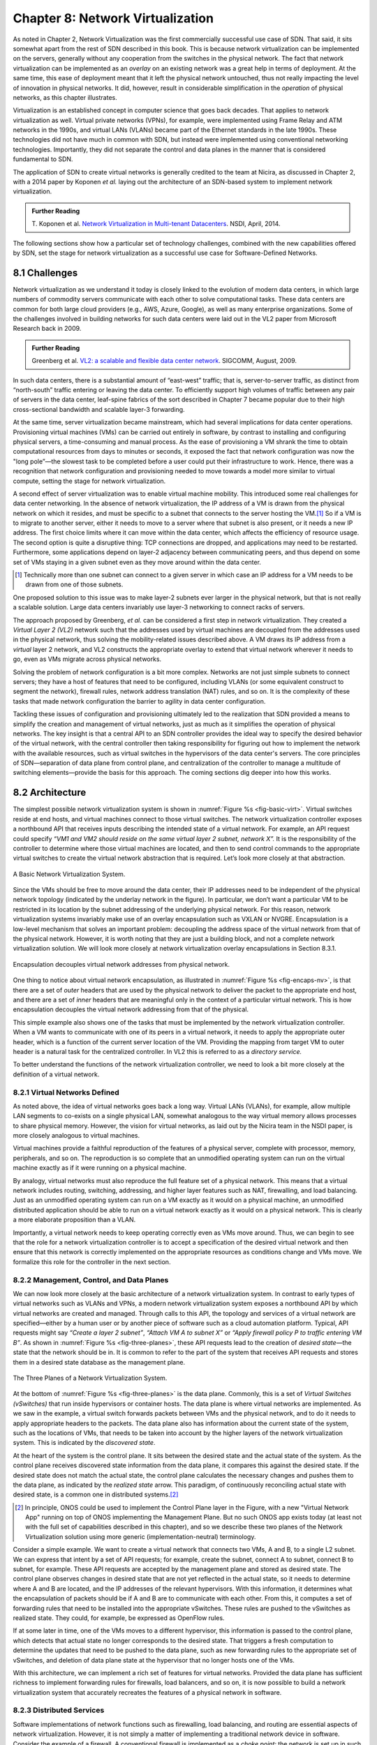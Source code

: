 Chapter 8: Network Virtualization
=================================

As noted in Chapter 2, Network Virtualization was the first
commercially successful use case of SDN. That said, it sits somewhat
apart from the rest of SDN described in this book. This is because
network virtualization can be implemented on the servers, generally
without any cooperation from the switches in the physical network. The
fact that network virtualization can be implemented as an *overlay* on
an existing network was a great help in terms of deployment. At the
same time, this ease of deployment meant that it left the physical
network untouched, thus not really impacting the level of innovation
in physical networks. It did, however, result in considerable
simplification in the *operation* of physical networks, as this
chapter illustrates.


Virtualization is an established concept in computer science that goes
back decades. That applies to network virtualization as well. Virtual
private networks (VPNs), for example, were implemented using Frame
Relay and ATM networks in the 1990s, and virtual LANs (VLANs) became
part of the Ethernet standards in the late 1990s. These technologies
did not have much in common with SDN, but instead were implemented
using conventional networking technologies. Importantly, they did not
separate the control and data planes in the manner that is considered
fundamental to SDN.


The application of SDN to create virtual networks is generally
credited to the team at Nicira, as discussed in Chapter 2, with a 2014
paper by Koponen *et al.* laying out the architecture of an SDN-based
system to implement network virtualization.


.. _reading_NVP:
.. admonition:: Further Reading
                
   T. Koponen et al. `Network Virtualization in Multi-tenant Datacenters
   <https://www.usenix.org/conference/nsdi14/technical-sessions/presentation/koponen>`__.
   NSDI, April, 2014.
   

The following sections show how a particular set of technology
challenges, combined with the new capabilities offered by SDN, set the
stage for network virtualization as a successful use case for
Software-Defined Networks.

8.1 Challenges
--------------

Network virtualization as we understand it today is closely linked to
the evolution of modern data centers, in which large numbers of
commodity servers communicate with each other to solve computational
tasks. These data centers are common for both large cloud providers
(e.g., AWS, Azure, Google), as well as many enterprise organizations.
Some of the challenges involved in building networks for such data
centers were laid out in the VL2 paper from Microsoft Research back
in 2009.


.. _reading_VL2:
.. admonition:: Further Reading

   Greenberg et al. `VL2: a scalable and flexible data center network
   <https://dl.acm.org/doi/10.1145/1594977.1592576>`__.
   SIGCOMM, August, 2009.

In such data centers, there is a substantial amount of “east-west”
traffic; that is, server-to-server traffic, as distinct from
“north-south” traffic entering or leaving the data center. To
efficiently support high volumes of traffic between any pair of
servers in the data center, leaf-spine fabrics of the sort described
in Chapter 7 became popular due to their high cross-sectional
bandwidth and scalable layer-3 forwarding.


At the same time, server virtualization became mainstream, which had
several implications for data center operations. Provisioning virtual
machines (VMs) can be carried out entirely in software, by contrast to
installing and configuring physical servers, a time-consuming and
manual process. As the ease of provisioning a VM shrank the time to
obtain computational resources from days to minutes or seconds, it
exposed the fact that network configuration was now the "long
pole”—the slowest task to be completed before a user could put their
infrastructure to work. Hence, there was a recognition that network
configuration and provisioning needed to move towards a model more
similar to virtual compute, setting the stage for network
virtualization.

A second effect of server virtualization was to enable virtual machine
mobility. This introduced some real challenges for data center
networking. In the absence of network virtualization, the IP address
of a VM is drawn from the physical network on which it resides, and
must be specific to a subnet that connects to the server hosting the
VM.\ [#]_ So if a VM is to migrate to another server, either it needs
to move to a server where that subnet is also present, or it needs a
new IP address. The first choice limits where it can move within the
data center, which affects the efficiency of resource usage. The
second option is quite a disruptive thing: TCP connections are
dropped, and applications may need to be restarted. Furthermore, some
applications depend on layer-2 adjacency between communicating peers,
and thus depend on some set of VMs staying in a given subnet even as
they move around within the data center.

.. [#] Technically more than one subnet can connect to a given server
       in which case an IP address for a VM needs to be
       drawn from one of those subnets.

One proposed solution to this issue was to make layer-2 subnets ever
larger in the physical network, but that is not really a scalable
solution. Large data centers invariably use layer-3 networking to
connect racks of servers.

The approach proposed by Greenberg, *et al.* can be considered a
first step in network virtualization. They created a *Virtual Layer 2
(VL2)* network such that the addresses used by virtual machines are
decoupled from the addresses used in the physical network, thus
solving the mobility-related issues described above. A VM draws its IP
address from a *virtual* layer 2 network, and VL2 constructs the
appropriate overlay to extend that virtual network wherever it needs
to go, even as VMs migrate across physical networks.

Solving the problem of network configuration is a bit more
complex. Networks are not just simple subnets to connect servers; they
have a host of features that need to be configured, including VLANs
(or some equivalent construct to segment the network), firewall rules,
network address translation (NAT) rules, and so on. It is the
complexity of these tasks that made network configuration the barrier
to agility in data center configuration.

Tackling these issues of configuration and provisioning ultimately led
to the realization that SDN provided a means to simplify the creation
and management of virtual networks, just as much as it simplifies the
operation of physical networks. The key insight is that a central API
to an SDN controller provides the ideal way to specify the desired
behavior of the virtual network, with the central controller then
taking responsibility for figuring out how to implement the network
with the available resources, such as virtual switches in the
hypervisors of the data center's servers. The core principles of SDN—separation
of data plane from control plane, and centralization of the controller
to manage a multitude of switching elements—provide the basis for this
approach. The coming sections dig deeper into how this
works.




..
   Side bar: Openstack history & hyperscalers




8.2 Architecture
----------------

The simplest possible network virtualization system is shown in
:numref:`Figure %s <fig-basic-virt>`. Virtual switches reside at end
hosts, and virtual machines connect to those virtual switches. The
network virtualization controller exposes a northbound API that
receives inputs describing the intended state of a virtual
network. For example, an API request could specify *“VM1 and VM2
should reside on the same virtual layer 2 subnet, network X”.* It is
the responsibility of the controller to determine where those virtual
machines are located, and then to send control commands to the
appropriate virtual switches to create the virtual network abstraction
that is required. Let’s look more closely at that abstraction.

.. _fig-basic-virt:
.. figure:: figures/Slide44.png
    :width: 600px
    :align: center

    A Basic Network Virtualization System.

Since the VMs should be free to move around the data center, their IP
addresses need to be independent of the physical network topology
(indicated by the underlay network in the figure). In particular, we
don’t want a particular VM to be restricted in its location by the
subnet addressing of the underlying physical network. For this reason,
network virtualization systems invariably make use of an overlay
encapsulation such as VXLAN or NVGRE. Encapsulation is a
low-level mechanism that solves an important problem: decoupling the
address space of the virtual network from that of the physical
network. However, it is worth noting that they are just a building
block, and not a complete network virtualization solution. We will look
more closely at network virtualization overlay
encapsulations in Section 8.3.1.

.. _fig-encaps-nv:
.. figure:: figures/Slide45.png
    :width: 600px
    :align: center

    Encapsulation decouples virtual network addresses from physical network.

One thing to notice about virtual network encapsulation, as
illustrated in :numref:`Figure %s <fig-encaps-nv>`, is that there are a
set of *outer* headers that are used by the physical network to
deliver the packet to the appropriate end host, and there are a set of
*inner* headers that are meaningful only in the context of a
particular virtual network. This is how encapsulation decouples the
virtual network addressing from that of the physical.

This simple example also shows one of the tasks that must be
implemented by the network virtualization controller. When a VM wants
to communicate with one of its peers in a virtual network, it needs to
apply the appropriate outer header, which is a function of the current
server location of the VM. Providing the mapping from target VM to
outer header is a natural task for the centralized controller. In VL2
this is referred to as a *directory service.*

To better understand the functions of the network virtualization
controller, we need to look a bit more closely at the definition of a
virtual network.


8.2.1 Virtual Networks Defined
~~~~~~~~~~~~~~~~~~~~~~~~~~~~~~~~~~

As noted above, the idea of virtual networks goes back a long
way. Virtual LANs (VLANs), for example, allow multiple LAN segments to
co-exists on a single physical LAN, somewhat analogous to the way
virtual memory allows processes to share physical memory. However, the
vision for virtual networks, as laid out by the Nicira team in the
NSDI paper, is more closely analogous to virtual machines.

Virtual machines provide a faithful reproduction of the features of a
physical server, complete with processor, memory, peripherals, and
so on. The reproduction is so complete that an unmodified operating
system can run on the virtual machine exactly as if it were running on
a physical machine.

By analogy, virtual networks must also reproduce the full feature set
of a physical network. This means that a virtual network includes
routing, switching, addressing, and higher layer features such as NAT,
firewalling, and load balancing. Just as an unmodified operating
system can run on a VM exactly as it would on a physical machine, an
unmodified distributed application should be able to run on a virtual
network exactly as it would on a physical network. This is clearly a
more elaborate proposition than a VLAN.

Importantly, a virtual network needs to keep operating correctly even
as VMs move around. Thus, we can begin to see that the role for a
network virtualization controller is to accept a specification of the
desired virtual network and then ensure that this network is correctly
implemented on the appropriate resources as conditions change and VMs
move. We formalize this role for the controller in the
next section.

8.2.2 Management, Control, and Data Planes
~~~~~~~~~~~~~~~~~~~~~~~~~~~~~~~~~~~~~~~~~~~

We can now look more closely at the basic architecture of a network
virtualization system. In contrast to early types of virtual networks
such as VLANs and VPNs, a modern network virtualization system exposes
a northbound API by which virtual networks are created and
managed. Through calls to this API, the topology and services of a
virtual network are specified—either by a human user or by another
piece of software such as a cloud automation platform. Typical, API
requests might say *“Create a layer 2 subnet”*, *“Attach VM A to
subnet X”* or *“Apply firewall policy P to traffic entering VM B”*. As
shown in :numref:`Figure %s <fig-three-planes>`, these API requests
lead to the creation of *desired state*—the state that the network
should be in. It is common to refer to the part of the system that
receives API requests and stores them in a desired state database as
the management plane.

.. _fig-three-planes:
.. figure:: figures/Slide46.png
    :width: 500px
    :align: center
            
    The Three Planes of a Network Virtualization System.

At the bottom of :numref:`Figure %s <fig-three-planes>` is the data
plane. Commonly, this is a set of *Virtual Switches (vSwitches)* that
run inside hypervisors or container hosts. The data plane is where
virtual networks are implemented. As we saw in the example, a
virtual switch forwards packets between VMs and the physical network,
and to do it needs to apply appropriate headers to the packets. The
data plane also has information about the current state of the system,
such as the locations of VMs, that needs to be taken into account by
the higher layers of the network virtualization system. This is
indicated by the *discovered state*.

At the heart of the system is the control plane. It sits between the
desired state and the actual state of the system. As the control plane
receives discovered state information from the data plane, it compares
this against the desired state. If the desired state does not match
the actual state, the control plane calculates the necessary changes
and pushes them to the data plane, as indicated by the *realized
state* arrow. This paradigm, of continuously reconciling actual state
with desired state, is a common one in distributed systems.\ [#]_

.. [#] In principle, ONOS could be used to implement the Control Plane
       layer in the Figure, with a new "Virtual Network App" running
       on top of ONOS implementing the Management Plane. But no such
       ONOS app exists today (at least not with the full set of
       capabilities described in this chapter), and so we describe
       these two planes of the Network Virtualization solution using
       more generic (implementation-neutral) terminology.

Consider a simple example. We want to create a virtual network that
connects two VMs, A and B, to a single L2 subnet. We can express that
intent by a set of API requests; for example, create the subnet, connect A to
subnet, connect B to subnet, for example. These API requests are
accepted by the management plane and stored as desired state. The
control plane observes changes in desired state that are not yet
reflected in the actual state, so it needs to determine where A and B
are located, and the IP addresses of the relevant hypervisors. With
this information, it determines what the encapsulation of packets
should be if A and B are to communicate with each other. From this, it
computes a set of forwarding rules that need to be installed into
the appropriate vSwitches. These rules are pushed to the vSwitches as
realized state. They could, for example, be expressed as OpenFlow
rules.

If at some later in time, one of the VMs moves to a different
hypervisor, this information is passed to the control plane, which
detects that actual state no longer corresponds to the desired
state. That triggers a fresh computation to determine the updates that
need to be pushed to the data plane, such as new forwarding rules to
the appropriate set of vSwitches, and deletion of data plane state at
the hypervisor that no longer hosts one of the VMs.

With this architecture, we can implement a rich set of features for
virtual networks. Provided the data plane has sufficient richness to
implement forwarding rules for firewalls, load balancers, and so on,
it is now possible to build a network virtualization system that
accurately recreates the features of a physical network in software.


8.2.3 Distributed Services
~~~~~~~~~~~~~~~~~~~~~~~~~~~~~~~~~~

Software implementations of network functions such as firewalling,
load balancing, and routing are essential aspects of network
virtualization. However, it is not simply a matter of implementing a
traditional network device in software. Consider the example of a
firewall. A conventional firewall is implemented as a *choke point:*
the network is set up in such a way that traffic must pass through the
firewall to get from one part of the network to another.

.. _fig-standard-firewall:
.. figure:: figures/Slide47.png
    :width: 600px
    :align: center

    A conventional firewall (not distributed).


Consider the example in :numref:`Figure %s
<fig-standard-firewall>`. If traffic sent from VM A to VM C needs to
be processed at a firewall in a conventional network, it needs to be
routed over a path that traverses the firewall, not necessarily the
shortest path from A to C. In the more extreme case of traffic from VM
A to VM B, which sit on the same host, the traffic from A to B needs
to be sent out of the host, across the network to the firewall, and
then back to B. This is clearly not efficient, and consumes both
network resources and, in the latter case, NIC bandwidth for the
hairpinned traffic. Furthermore, the firewall itself has the
potential to become a bottleneck, as all traffic requiring treatment
must pass up to that centralized device.

.. _fig-dist-firewall:
.. figure:: figures/Slide48.png
    :width: 600px
    :align: center

    A distributed firewall.

Now consider :numref:`Figure %s <fig-dist-firewall>`, which
illustrates a distributed firewall implementation. In this case,
traffic sent from VM A to VM C can be processed by a firewall function
at either (or both) of the virtual switches that it traverses, and still
be sent over the shortest path through the network underlay between
the two hosts, without hairpinning to an external firewall.
Furthermore, traffic from VM A to VM B need never even leave the host
on which those two VMs reside, passing only through the virtual switch
on that host to receive the necessary firewall treatment.

A significant side effect of distributing a service in this way is
that there is no longer a central bottleneck. Every time another
server is added to host some more VMs, there is a new virtual switch
with capacity to do some amount of distributed service
processing. This means it is relatively simple to scale out the amount
of firewalling (or whatever other service is being delivered) in this
way.

This same approach applies to many other services that might formerly
have been performed in a dedicated box: routing, load balancing,
intrusion detection, and so on. This is not to say that these services
are trivial to implement in a distributed manner in all cases. But
with a centralized control plane, we are able to provision and
configure these services via an API (or a GUI) in one location, and
implement them in a distributed manner with the efficiency and
performance benefits outlined here.


8.3 Building Blocks
--------------------

Now that we understand the architecture of network virtualization
systems, let's look at some of the building blocks used to construct
such a system.

8.3.1 Virtual Network Encapsulation
~~~~~~~~~~~~~~~~~~~~~~~~~~~~~~~~~~~

As we noted above, network virtualization requires some sort of
encapsulation so that the addressing in the virtual network can be
decoupled from that of the physical network. Inventing new ways to
encapsulate packets seems to be a popular pastime for network
architects and engineers, and there were a few potential candidates
available already when network virtualization appeared on the
scene. None of them quite fit the bill however, and several more have
been developed over the last decade.

While VXLAN attracted considerable attention when it was first
introduced in 2012, it was by no means the last word in network
virtualization encapsulation. After many years of experimentation and
collaboration among software and hardware vendors and other IETF
participants, an encapsulation that combined most of the desired
features was developed and standardized. The following RFC describes
GENEVE and the set of requirements that it was developed to meet.


.. _reading_Geneve:
.. admonition:: Further Reading

   J. Gross, I. Ganga and T. Sridhar (Eds.), `Geneve: Generic Network
   Virtualization Encapsulation (RFC 8926)
   <https://datatracker.ietf.org/doc/html/rfc8926>`__.

A notable feature of GENEVE is its extensibility. This represented
something of a compromise between those building software-based
systems (such as the one from Nicira) and those building hardware
endpoints designed to support network virtualization (which we’ll
cover later in this chapter). Fixed headers make life easy for
hardware, but limit flexibility for future expansion. In the end,
GENEVE included an options scheme that could be efficiently processed
(or ignored) by hardware while still giving the required
extensibility.

.. _fig-geneve:
.. figure:: figures/Slide49.png
    :width: 550px
    :align: center

    GENEVE Header Format.

As shown in :numref:`Figure %s <fig-geneve>`, GENEVE looks
quite similar to VXLAN, the notable difference being the presence of a
set of variable length options. The presence of options was a critical
feature that built on the experience of earlier systems, where it was
realized that the limited space in a VXLAN header was insufficient to
pass metadata related to virtual networks from one end of a tunnel to
another. An example use of such metadata is to convey the logical
source port of a packet so that subsequent processing of that packet
can take its source port into consideration. There is a general point
here that, since virtual networks evolve over time with increasingly
sophisticated features implemented in software, it is important not to
constrain the information that can be passed around inside a virtual
network with an overly restrictive packet encapsulation.

8.3.2 Virtual Switches
~~~~~~~~~~~~~~~~~~~~~~~~~~~~~~~~~~

The Virtual Switch clearly plays a critical role in network
virtualization. It is the main component of the data plane, and the
richness of its feature set determines the ability of a network
virtualization system to accurately reproduce the features of a
physical network. The most widely deployed virtual switch is *Open
vSwitch (OVS).*


.. _reading_OVS:
.. admonition:: Further Reading

   B. Pfaff, et al, `The Design and Implementation of Open
   vSwitch
   <https://www.openvswitch.org/support/papers/nsdi2015.pdf>`__,
   USENIX NSDI 2015. 

Open vSwitch has been used in proprietary systems such as Nicira’s
Network Virtualization Platform and VMware NSX, as well as open source
systems such as *Open Virtual Network (OVN)*. It was designed to have
the necessary flexibility to meet the requirements of network
virtualization while also providing high performance.

.. _fig-ovs-blocks:
.. figure:: figures/Slide50.png
    :width: 450px
    :align: center

    Open vSwitch Functional Blocks.

As depicted in :numref:`Figure %s <fig-ovs-blocks>`, OVS is programmed
by a control plane using OpenFlow, just like many hardware switches
described in previous chapters. It also receives configuration
information over a separate channel using the *Open vSwitch Database
(OVSDB)* protocol.


Performance in the forwarding plane has been achieved via a long
series of optimizations described in the Pfaff paper, notably a
fast-path in the kernel that uses a flow cache to forward all packets
in a flow after the first. The first packet in a flow is passed to the
userspace daemon ``ovs-vswitchd``, which looks up the flow in a set of
tables. This set of tables, being implemented in software, can be
effectively unlimited in number, a distinct advantage over hardware
implementations of OpenFlow switching. This enables the high degree of
flexibility that is required in network virtualization.


Note that OVS can be used not only to forward packets between VMs and
the outside world, but can also be used in container environments, to
forward packets among containers on the same or different hosts. Thus
a network virtualization system for containers can be built from many
of the same components as one for VMs, and mixed environments (where
containers and VMs communicate in a single virtual network) are also
possible.

.. sidebar:: Performance Optimizations: SR-IOV, DPDK, and Offloads
             
             *Since the virtual switch sits in the data path for all
             traffic entering of leaving VMs and containers in a
             virtual network, the performance of the virtual switch is
             critical. The OVS paper from 2015 discusses a number of
             performance optimizations made over the years. Two
             approaches to improving vSwitch performance warrant some
             discussion.*

             *SR-IOV (Single Root IO Virtualization) has been around
             for many years as a possible option for improving the IO
             performance between VMs and the outside world. The basic
             idea is that a single physical NIC presents itself to the
             hypervisor as a set of virtual NICs,
             each of which has its own set of resources. Each VM could
             then have its own virtual NIC, and bypass the hypervisor
             completely, which in principle would improve
             performance. However, this isn't really a useful approach
             for network virtualization, because the virtual switch is
             bypassed. Much of the value of network virtualization
             comes from the flexibility of a programmable virtual
             switch, so bypassing it runs counter to the direction of
             network virtualization.*

             *DPDK (Data Path Development Kit) is a set of libraries
             developed for the Intel x86 platform to improve
             performance of data-moving operations such as virtual
             switching. Many of the concepts are straightforward
             (e.g. packets can be processed in batches, context
             switches are avoided) but the set of optimizations is
             large and, when applied properly, effective. It has been
             successfully used to implement OVS with performance gains
             that can be significant, depending on the exact operating
             environment. We'll discuss one such environment below,
             the virtual-to-physical gateway.*

             *Finally, there is a long tradition of offloading certain
             functions from the server to the NIC, notably TCP
             segmentation offload (TSO). As NICs have gained more
             capability in recent years with the rise of SmartNICs,
             the potential exists to move more of the vSwitch
             capability to the NIC with a potential performance
             gain. The challenge is one of trading flexibility for
             performance, as SmartNICs are still more
             resource-constrained than a general purpose CPU. It seems
             the latest generation of SmartNICs may be reaching a
             level of sophistication where offloading most or all of
             the vSwitch functions would be effective.*


8.3.3 Virtual-to-Physical Gateways
~~~~~~~~~~~~~~~~~~~~~~~~~~~~~~~~~~

The discussion up to this point covers only communication among
endpoints that are virtualized in some way, either VMs or
containers. However, it is usually the case that traffic also needs to
enter and leave the virtual environment, e.g., to enter or leave a data
center, or to connect virtual resources to non-virtualized ones. For
this reason there is usually some sort of gateway between the virtual
and the physical world that forms part of a network virtualization
system.

A common way to implement a virtual-to-physical gateway is to use a
server that has a software switching path running on it. This is the
approach described in the Nicira paper. Because such an appliance is
effectively a software switch, with little to do other than forwarding
packets between virtual and physical networks, it is a good candidate
for DPDK implementation of the forwarding path.

Even a well-implemented software switch on general-purpose hardware is
going to perform relatively poorly compared to a dedicated switching
ASIC, and for this reason there have also been implementations of
gateways that leverage such switching hardware. One example, which took
advantage of the VXLAN implementations on many top-of-rack switches,
is described in a paper by Davie, *et al.*

.. _reading_OVSDB:
.. admonition:: Further Reading
                
   B. Davie, et al. `A Database Approach to SDN Control Plane
   Design <https://dl.acm.org/doi/10.1145/3041027.3041030>`__.
   Computer Communications Review, January 2017.

As in many other networking environments, there is a trade-off between
the flexibility of fully programmable devices and the performance of
less flexible, dedicated hardware. In most commercial deployments of
network virtualization, the more flexible approach of general purpose
hardware has been preferred.


..
  New section: Example Systems (describe OVN and mention others)

8.4 Microsegmentation
---------------------

Network virtualization has certainly had an impact on networking,
particularly in the data center, in the years since Nicira's first 
product. Both Cisco and VMware have periodically reported the adoption rates for 
network virtualization and the technology is now widespread in Telcos 
and large enterprise data centers. It is also ubiquitous in the data 
centers of large cloud companies, as an essential component of 
delivering infrastructure as a service. 

..
  May eventually generalize to "Impact of Network Virtualization" with
  multiple subsections, but at this point there is only one impact, so
  we make it a top-level section.
  
One of the interesting side-effects of network virtualization is that
it enabled a change in the way security is implemented in the data
center. As noted above, network virtualization enables security
features to be implemented in a distributed manner, in software. It
also makes it relatively straightforward to create a large number of
isolated networks, compared to the traditional approach of configuring
VLANs by hand. These two factors combined to lead to the idea of
*microsegmentation*.

Microsegmentation stands in contrast to traditional approaches to
segmenting networks, in which relatively large sets of machines would
connect to a "zone" and then firewalls would be used to filter traffic
passing between zones. While this made for relatively simple network
configuration, it meant that lots of machines would be in the same
zone even if there was no need for them to communicate. Furthermore,
the complexity of firewall rules would grow over time as more and more
rules would need to be added to describe the traffic allowed to pass
from one zone to another.

By contrast, network virtualization allows for the creation of
microsegments, which are narrowly defined virtual networks that
determine both which machines can communicate with each other and how
they can do so. For example, a three-tier application can have
its own microsegmentation policy which says that the machines in the
web-facing tier of the application can talk to the machines in the
application tier on some set of specified ports, but that web-facing
machines may not talk to each other. This is a policy that was
difficult to implement in the past, because all the web-facing
machines would sit on the same network segment.

Prior to microsegmentation, the
complexity of configuring segments was such that machines
from many applications would likely sit on the same segment, creating
opportunities for an attack to spread from one application to
another. The lateral movement of attacks within data centers has been
well documented as a key strategy of successful cyber-attacks over many
years.

Consider the arrangement of VMs and the firewall in :numref:`Figure %s
<fig-standard-firewall>`. Suppose that, without network
virtualization, we wanted to put VM A and VM B in different segments
and apply a firewall rule for traffic going from VM A to VM B. We
would have to configure two VLANs in the physical network, connect A
to one of them, and B to the other, and then configure the routing
such that the path from the first VLAN to the second passed through
the firewall. If at some point VM A was moved to another server, we'd
have to make sure the appropriate VLAN reached that server, connect VM
A to it, and ensure that the routing configuration was still forcing
traffic through the firewall. This situation is admittedly a little
contrived, but it demonstrates why microsegmentation was effectively
impossible before the arrival of network virtualization.


Microsegmentation has become an accepted best practice for data center
networking, providing a starting point for "zero-trust"
networking. This illustrates the far-reaching impact of network
virtualization. 

8.5 Is Network Virtualization SDN?
----------------------------------

At the very start of this chapter we observed that Network
Virtualization was the most successful early application of SDN. But
is it really SDN? There has been considerable debate on this topic,
which reflects that there has been plenty of argument about exactly
what SDN is.
             
The main argument against network virtualization's inclusion in SDN is
that it didn't change the way physical networking was built and
implemented. It simply runs as an overlay on top of a standard
network, which might run standard routing protocols and be configured
one box at a time as is traditional. However, that seems to be a less
prevalent view now that network virtualization has become widespread.

Network virtualization definitely adheres to most if not all of the
core principles laid out by SDN's inventors. There is a clear
separation between control plane and data plane. The protocol by which
those planes communicate has (in some cases) been implemented with
OpenFlow, which is almost synonymous with SDN. The centralized control
plane of SDN is absolutely critical to network virtualization, and
delivered many of its key benefits such as automation and improved
security. And the fact that network virtualization uses a completely
programmable forwarding plane, as exemplified by OVS, also places it
squarely in the SDN universe.

One way to think about the debate is one of architecture versus
outcome. The architecture of network virtualization matches that of
SDN. But if you think the outcome of SDN should be to disaggregate
networking devices, then network virtualization didn't do
that. However, because network virtualization moved a lot of the
complexity of data center networking into the virtual overlay, it
actually *did* simplify the physical network, opening the way for bare
metal switches to take a larger role in the data center. 
             
..
   Expand this section; e.g.,talk about being overlay/underlay-aware.
   Also talk about in-network / at-the-edge convergence (or not).
